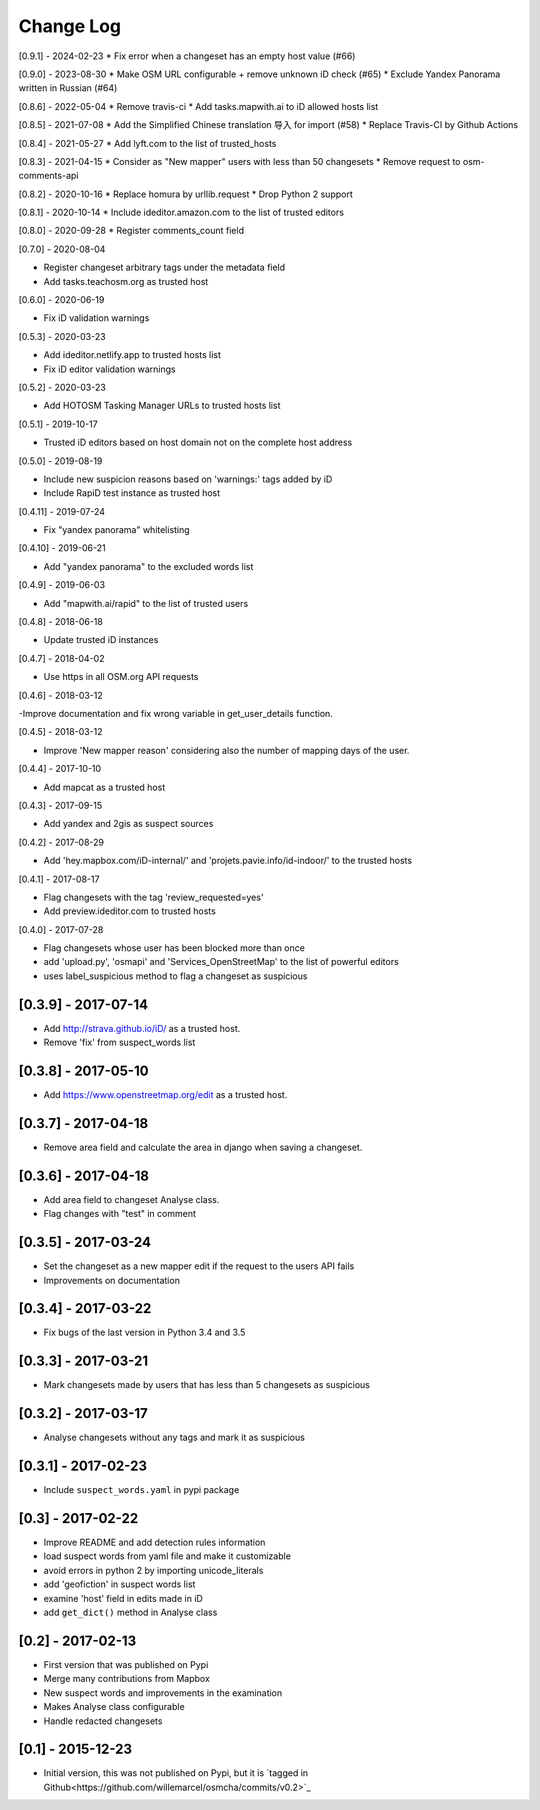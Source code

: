 Change Log
==========

[0.9.1] - 2024-02-23
* Fix error when a changeset has an empty host value (#66)

[0.9.0] - 2023-08-30
* Make OSM URL configurable + remove unknown iD check (#65)
* Exclude Yandex Panorama written in Russian (#64)

[0.8.6] - 2022-05-04
* Remove travis-ci
* Add tasks.mapwith.ai to iD allowed hosts list

[0.8.5] - 2021-07-08
* Add the Simplified Chinese translation 导入 for import (#58)
* Replace Travis-CI by Github Actions

[0.8.4] - 2021-05-27
* Add lyft.com to the list of trusted_hosts

[0.8.3] - 2021-04-15
* Consider as "New mapper" users with less than 50 changesets
* Remove request to osm-comments-api

[0.8.2] - 2020-10-16
* Replace homura by urllib.request
* Drop Python 2 support

[0.8.1] - 2020-10-14
* Include ideditor.amazon.com to the list of trusted editors

[0.8.0] - 2020-09-28
* Register comments_count field

[0.7.0] - 2020-08-04

* Register changeset arbitrary tags under the metadata field
* Add tasks.teachosm.org as trusted host

[0.6.0] - 2020-06-19

* Fix iD validation warnings

[0.5.3] - 2020-03-23

- Add ideditor.netlify.app to trusted hosts list
- Fix iD editor validation warnings

[0.5.2] - 2020-03-23

- Add HOTOSM Tasking Manager URLs to trusted hosts list

[0.5.1] - 2019-10-17

- Trusted iD editors based on host domain not on the complete host address

[0.5.0] - 2019-08-19

- Include new suspicion reasons based on 'warnings:' tags added by iD
- Include RapiD test instance as trusted host

[0.4.11] - 2019-07-24

- Fix "yandex panorama" whitelisting

[0.4.10] - 2019-06-21

- Add "yandex panorama" to the excluded words list

[0.4.9] - 2019-06-03

- Add "mapwith.ai/rapid" to the list of trusted users

[0.4.8] - 2018-06-18

- Update trusted iD instances

[0.4.7] - 2018-04-02

- Use https in all OSM.org API requests

[0.4.6] - 2018-03-12

-Improve documentation and fix wrong variable in get_user_details function.

[0.4.5] - 2018-03-12

- Improve 'New mapper reason' considering also the number of mapping days of the user.

[0.4.4] - 2017-10-10

- Add mapcat as a trusted host

[0.4.3] - 2017-09-15

- Add yandex and 2gis as suspect sources

[0.4.2] - 2017-08-29

- Add 'hey.mapbox.com/iD-internal/' and 'projets.pavie.info/id-indoor/' to the trusted hosts

[0.4.1] - 2017-08-17

- Flag changesets with the tag 'review_requested=yes'
- Add preview.ideditor.com to trusted hosts

[0.4.0] - 2017-07-28

- Flag changesets whose user has been blocked more than once
- add 'upload.py', 'osmapi' and 'Services_OpenStreetMap' to the list of powerful editors
- uses label_suspicious method to flag a changeset as suspicious

[0.3.9] - 2017-07-14
--------------------

- Add http://strava.github.io/iD/ as a trusted host.
- Remove 'fix' from suspect_words list

[0.3.8] - 2017-05-10
--------------------

- Add https://www.openstreetmap.org/edit as a trusted host.

[0.3.7] - 2017-04-18
--------------------

- Remove area field and calculate the area in django when saving a changeset.

[0.3.6] - 2017-04-18
--------------------

- Add area field to changeset Analyse class.
- Flag changes with "test" in comment

[0.3.5] - 2017-03-24
--------------------

- Set the changeset as a new mapper edit if the request to the users API fails
- Improvements on documentation

[0.3.4] - 2017-03-22
--------------------

- Fix bugs of the last version in Python 3.4 and 3.5

[0.3.3] - 2017-03-21
--------------------

- Mark changesets made by users that has less than 5 changesets as suspicious

[0.3.2] - 2017-03-17
--------------------

- Analyse changesets without any tags and mark it as suspicious

[0.3.1] - 2017-02-23
--------------------

- Include ``suspect_words.yaml`` in pypi package

[0.3] - 2017-02-22
--------------------

- Improve README and add detection rules information
- load suspect words from yaml file and make it customizable
- avoid errors in python 2 by importing unicode_literals
- add 'geofiction' in suspect words list
- examine 'host' field in edits made in iD
- add ``get_dict()`` method in Analyse class

[0.2] - 2017-02-13
--------------------

- First version that was published on Pypi
- Merge many contributions from Mapbox
- New suspect words and improvements in the examination
- Makes Analyse class configurable
- Handle redacted changesets

[0.1] - 2015-12-23
--------------------

- Initial version, this was not published on Pypi, but it is `tagged in Github<https://github.com/willemarcel/osmcha/commits/v0.2>`_
